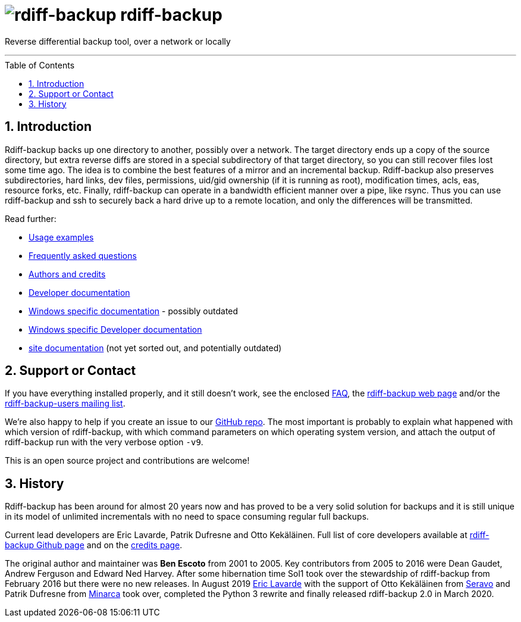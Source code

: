 = image:resources/logo-banner.svg[rdiff-backup] rdiff-backup
:sectnums:
:toc: macro

Reverse differential backup tool, over a network or locally

'''''

toc::[]

== Introduction

Rdiff-backup backs up one directory to another, possibly over a network.
The target directory ends up a copy of the source directory, but extra reverse diffs are stored in a special subdirectory of that target directory, so you can still recover files lost some time ago.
The idea is to combine the best features of a mirror and an incremental backup.
Rdiff-backup also preserves subdirectories, hard links, dev files, permissions, uid/gid ownership (if it is running as root), modification times, acls, eas, resource forks, etc.
Finally, rdiff-backup can operate in a bandwidth efficient manner over a pipe, like rsync.
Thus you can use rdiff-backup and ssh to securely back a hard drive up to a remote location, and only the differences will be transmitted.

Read further:

* xref:examples.adoc[Usage examples]
* xref:FAQ.adoc[Frequently asked questions]
* xref:credits.adoc[Authors and credits]
* xref:DEVELOP.adoc[Developer documentation]
* xref:Windows-README.adoc[Windows specific documentation] - possibly outdated
* xref:Windows-DEVELOP.adoc[Windows specific Developer documentation]
* xref:net/index.adoc[site documentation] (not yet sorted out, and potentially outdated)

== Support or Contact

If you have everything installed properly, and it still doesn't work, see the enclosed xref:docs/FAQ.adoc[FAQ], the https://rdiff-backup.net/[rdiff-backup web page] and/or the https://lists.nongnu.org/mailman/listinfo/rdiff-backup-users[rdiff-backup-users mailing list].

We're also happy to help if you create an issue to our https://github.com/rdiff-backup/rdiff-backup/issues[GitHub repo].
The most important is probably to explain what happened with which version of rdiff-backup, with which command parameters on which operating system version, and attach the output of rdiff-backup run with the very verbose option `-v9`.

This is an open source project and contributions are welcome!

== History

Rdiff-backup has been around for almost 20 years now and has proved to be a very solid solution for backups and it is still unique in its model of unlimited incrementals with no need to space consuming regular full backups.

Current lead developers are Eric Lavarde, Patrik Dufresne and Otto Kekäläinen.
Full list of core developers available at https://github.com/rdiff-backup/rdiff-backup/people[rdiff-backup Github page] and on the xref:credits.adoc[credits page].

The original author and maintainer was *Ben Escoto* from 2001 to 2005.
Key contributors from 2005 to 2016 were Dean Gaudet, Andrew Ferguson and Edward Ned Harvey.
After some hibernation time Sol1 took over the stewardship of rdiff-backup from February 2016 but there were no new releases.
In August 2019 https://www.lavar.de/[Eric Lavarde] with the support of Otto Kekäläinen from https://seravo.com/[Seravo] and Patrik Dufresne from http://www.patrikdufresne.com/en/minarca/[Minarca] took over, completed the Python 3 rewrite and finally released rdiff-backup 2.0 in March 2020.
